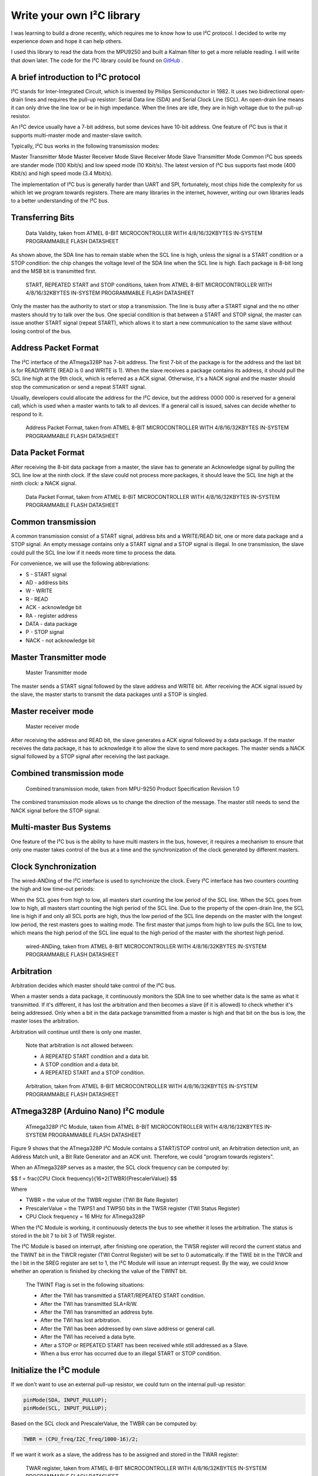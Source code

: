 Write your own I²C library
############################

.. post:: 01, Feb 2018
    :tags: I2C, Microcontroller, MPU9250
    :category: Microcontroller
    :author: Earsuit

I was learning to build a drone recently, which requires me to know how to use I²C protocol. I decided to write my experience down and hope it can help others.

I used this library to read the data from the MPU9250 and built a Kalman filter to get a more reliable reading. I will write that down later. The code for the I²C library could be found on `GitHub <https://github.com/Earsuit/I2C>`_ .

A brief introduction to I²C protocol
=====================================

I²C stands for Inter-Integrated Circuit, which is invented by Philips Semiconductor in 1982. It uses two bidirectional open-drain lines and requires the pull-up resistor: Serial Data line (SDA) and Serial Clock Line (SCL). An open-drain line means it can only drive the line low or be in high impedance. When the lines are idle, they are in high voltage due to the pull-up resistor.

An I²C device usually have a 7-bit address, but some devices have 10-bit address. One feature of I²C bus is that it supports multi-master mode and master-slave switch.

Typically, I²C bus works in the following transmission modes:

Master Transmitter Mode
Master Receiver Mode
Slave Receiver Mode
Slave Transmitter Mode
Common I²C bus speeds are stander mode (100 Kbit/s) and low speed mode (10 Kbit/s). The latest version of I²C bus supports fast mode (400 Kbit/s) and high speed mode (3.4 Mbit/s).

The implementation of I²C bus is generally harder than UART and SPI, fortunately, most chips hide the complexity for us which let we program towards registers. There are many libraries in the internet, however, writing our own libraries leads to a better understanding of the I²C bus.

Transferring Bits
======================

.. figure:: ../assets/i2c_data_validity.jpg
  :scale: 100%
  
  Data Validity, taken from ATMEL 8-BIT MICROCONTROLLER WITH 4/8/16/32KBYTES IN-SYSTEM PROGRAMMABLE FLASH DATASHEET

As shown above, the SDA line has to remain stable when the SCL line is high, unless the signal is a START condition or a STOP condition: the chip changes the voltage level of the SDA line when the SCL line is high. Each package is 8-bit long and the MSB bit is transmitted first.

.. figure:: ../assets/i2c_conditions.jpg
  :scale: 100%
  
  START, REPEATED START and STOP conditions, taken from ATMEL 8-BIT MICROCONTROLLER WITH 4/8/16/32KBYTES IN-SYSTEM PROGRAMMABLE FLASH DATASHEET

Only the master has the authority to start or stop a transmission. The line is busy after a START signal and the no other masters should try to talk over the bus. One special condition is that between a START and STOP signal, the master can issue another START signal (repeat START), which allows it to start a new communication to the same slave without losing control of the bus.

Address Packet Format
======================

The I²C interface of the ATmega328P has 7-bit address. The first 7-bit of the package is for the address and the last bit is for READ/WRITE (READ is 0 and WRITE is 1). When the slave receives a package contains its address, it should pull the SCL line high at the 9th clock, which is referred as a ACK signal. Otherwise, it's a NACK signal and the master should stop the communication or send a repeat START signal.

Usually, developers could allocate the address for the I²C device, but the address 0000 000 is reserved for a general call, which is used when a master wants to talk to all devices. If a general call is issued, salves can decide whether to respond to it.

.. figure:: ../assets/i2c_address_packet_format.jpg
  :scale: 100%
  
  Address Packet Format, taken from ATMEL 8-BIT MICROCONTROLLER WITH 4/8/16/32KBYTES IN-SYSTEM PROGRAMMABLE FLASH DATASHEET

Data Packet Format
======================

After receiving the 8-bit data package from a master, the slave has to generate an Acknowledge signal by pulling the SCL line low at the ninth clock. If the slave could not process more packages, it should leave the SCL line high at the ninth clock: a NACK signal.

.. figure:: ../assets/i2c_data_packet_format.jpg
  :scale: 100%
  
  Data Packet Format, taken from ATMEL 8-BIT MICROCONTROLLER WITH 4/8/16/32KBYTES IN-SYSTEM PROGRAMMABLE FLASH DATASHEET

Common transmission
======================

A common transmission consist of a START signal, address bits and a WRITE/READ bit, one or more data package and a STOP signal. An empty message contains only a START signal and a STOP signal is illegal. In one transmission, the slave could pull the SCL line low if it needs more time to process the data.

For convenience, we will use the following abbreviations:

- S - START signal
- AD - address bits
- W - WRITE
- R - READ
- ACK - acknowledge bit
- RA - register address
- DATA - data package
- P - STOP signal
- NACK - not acknowledge bit

Master Transmitter mode
========================

.. figure:: ../assets/i2c_master_transmitter_mode.jpg
  :scale: 100%

  Master Transmitter mode

The master sends a START signal followed by the slave address and WRITE bit. After receiving the ACK signal issued by the slave, the master starts to transmit the data packages until a STOP is singled.

Master receiver mode
========================

.. figure:: ../assets/i2c_master_receiver_mode.jpg
  :scale: 100%

  Master receiver mode

After receiving the address and READ bit, the slave generates a ACK signal followed by a data package. If the master receives the data package, it has to acknowledge it to allow the slave to send more packages. The master sends a NACK signal followed by a STOP signal after receiving the last package.

Combined transmission mode
============================

.. figure:: ../assets/i2c_combined_transmission_mode.jpg
  :scale: 100%

  Combined transmission mode, taken from MPU-9250 Product Specification Revision 1.0

The combined transmission mode allows us to change the direction of the message. The master still needs to send the NACK signal before the STOP signal.

Multi-master Bus Systems
============================

One feature of the I²C bus is the ability to have multi masters in the bus, however, it requires a mechanism to ensure that only one master takes control of the bus at a time and the synchronization of the clock generated by different masters.

Clock Synchronization
============================

The wired-ANDing of the I²C interface is used to synchronize the clock. Every I²C interface has two counters counting the high and low time-out periods:

When the SCL goes from high to low, all masters start counting the low period of the SCL line.
When the SCL goes from low to high, all masters start counting the high period of the SCL line.
Due to the property of the open-drain line, the SCL line is high if and only all SCL ports are high, thus the low period of the SCL line depends on the master with the longest low period, the rest masters goes to waiting mode. The first master that jumps from high to low pulls the SCL line to low, which means the high period of the SCL line equal to the high period of the master with the shortest high period.

.. figure:: ../assets/i2c_wired_ANDing.jpg
  :scale: 100%

  wired-ANDing, taken from ATMEL 8-BIT MICROCONTROLLER WITH 4/8/16/32KBYTES IN-SYSTEM PROGRAMMABLE FLASH DATASHEET

Arbitration
============================

Arbitration decides which master should take control of the I²C bus.

When a master sends a data package, it continuously monitors the SDA line to see whether data is the same as what it transmitted. If it's different, it has lost the arbitration and then becomes a slave (if it is allowed) to check whether it's being addressed. Only when a bit in the data package transmitted from a master is high and that bit on the bus is low, the master loses the arbitration.

Arbitration will continue until there is only one master.

    Note that arbitration is not allowed between:

    - A REPEATED START condition and a data bit.
    - A STOP condition and a data bit.
    - A REPEATED START and a STOP condition.

.. figure:: ../assets/i2c_arbitration.jpg
  :scale: 100%

  Arbitration, taken from ATMEL 8-BIT MICROCONTROLLER WITH 4/8/16/32KBYTES IN-SYSTEM PROGRAMMABLE FLASH DATASHEET

ATmega328P (Arduino Nano) I²C module
=====================================

.. figure:: ../assets/i2c_ATmega328P_i2c_module.jpg
  :scale: 100%

  ATmega328P I²C Module, taken from ATMEL 8-BIT MICROCONTROLLER WITH 4/8/16/32KBYTES IN-SYSTEM PROGRAMMABLE FLASH DATASHEET

Figure 9 shows that the ATmega328P I²C Module contains a START/STOP control unit, an Arbitration detection unit, an Address Match unit, a Bit Rate Generator and an ACK unit. Therefore, we could "program towards registers".

When an ATmega328P serves as a master, the SCL clock frequency can be computed by:

$$ f = \frac{CPU Clock frequency}{16+2(TWBR)(PrescalerValue)} $$

Where

- TWBR = the value of the TWBR register (TWI Bit Rate Register)
- PrescalerValue = the TWPS1 and TWPS0 bits in the TWSR register (TWI Status Register)
- CPU Clock frequency = 16 MHz for ATmega328P

When the I²C Module is working, it continuously detects the bus to see whether it loses the arbitration. The status is stored in the bit 7 to bit 3 of TWSR register.

The I²C Module is based on interrupt, after finishing one operation, the TWSR register will record the current status and the TWINT bit in the TWCR register (TWI Control Register) will be set to 0 automatically. If the TWIE bit in the TWCR and the I bit in the SREG register are set to 1, the I²C Module will issue an interrupt request. By the way, we could know whether an operation is finished by checking the value of the TWINT bit.

    The TWINT Flag is set in the following situations:

    - After the TWI has transmitted a START/REPEATED START condition.
    - After the TWI has transmitted SLA+R/W.
    - After the TWI has transmitted an address byte.
    - After the TWI has lost arbitration.
    - After the TWI has been addressed by own slave address or general call.
    - After the TWI has received a data byte.
    - After a STOP or REPEATED START has been received while still addressed as a Slave.
    - When a bus error has occurred due to an illegal START or STOP condition.


Initialize the I²C module
============================

If we don't want to use an external pull-up resistor, we could turn on the internal pull-up resistor:

.. code:: c

    pinMode(SDA, INPUT_PULLUP);
    pinMode(SCL, INPUT_PULLUP);

Based on the SCL clock and PrescalerValue, the TWBR can be computed by:

.. code:: c

    TWBR = (CPU_freq/I2C_freq/1000-16)/2;

If we want it work as a slave, the address has to be assigned and stored in the TWAR register:

.. figure:: ../assets/i2c_TWAR_register.jpg
  :scale: 100%

  TWAR register, taken from ATMEL 8-BIT MICROCONTROLLER WITH 4/8/16/32KBYTES IN-SYSTEM PROGRAMMABLE FLASH DATASHEET

The bit 7 to bit 1 is for the address. The device will respond to a general call if the bit 0 is set. Because the address is 7-bit long and a byte is 8-bit long, we could use the bit 6 to bit 0 of a byte to represent the address and shift left by 1 bit. For example, the address is 1101000, we could use #define ADDRESS 0x68（0x86 = 01101000）:

.. code:: c

    #define RESPOND_GC 0x00
    #define NOT_RESPOND_GC 0x01
    
    if(generalCall)
        TWAR = (selfAddress<<1) | RESPOND_GC;
    else
        TWAR = (selfAddress<<1) | NOT_RESPOND_GC;

As a slave, the I²C module has to be enabled to monitor the I²C bus by setting TWEA and TWEN bit in the TWCR register to 1. The I²C module will generate an ACK signal when needed if the TWEA bit is 1. The TWEN bit is used to enable the I²C module. We could set TWIE bit in the TWCR register to 1 to enable the interrupt:

.. code:: c

    #define _BV(bit) (1 << (bit))

    TWCR = (_BV(TWEA)) | (_BV(TWEN)) | _BV(TWIE);
    sei();  //enable the global interrupt

Transmit the START signal
============================

AS mentioned above, the I²C module contains the START and STOP control unit, which could be accessed from TWCR register:

.. figure:: ../assets/i2c_TWCR_register.jpg
  :scale: 100%

  TWCR register, taken from ATMEL 8-BIT MICROCONTROLLER WITH 4/8/16/32KBYTES IN-SYSTEM PROGRAMMABLE FLASH DATASHEET

When we write 1 to TWSTA bit, the I²C module will check whether the bus is idle, and transmits a START signal if it's idle, otherwise, it goes to waiting mode unless a STOP signal is monitored. We need to write 0 to TWSTA bit if we don't want to generate the ACK signal.

After this, the I²C module is enabled when 1 is written to TWEN bit and takes control of the SDA and SCL pin. If 0 is written to this bit, the I²C module is switched off immediately, discarding
any ongoing operation.

To let the I²C module start transmitting, the I²C interrupt flag has to be cleaned by writing 1 to TWINT bit. The TWINT bit is set automatically if an operation is complete by hardware, which means we could pull the value of TWINT bit to know whether an operation is complete: while(!(TWCR & (_BV(TWINT))));.

After an operation, we has to read the status stored in the TWSR register to know whether an operation is successful. The status code could be found in Table 22-2, Table 22-3, Table 22-4 and Table 22-5 of 《ATMEL 8-BIT MICROCONTROLLER WITH 4/8/16/32KBYTES IN-SYSTEM PROGRAMMABLE FLASH DATASHEET》.

.. code:: c

    #define STATUS_CODE_MASK 0xF8
    #define START 0x08

    TWCR = (_BV(TWINT)) | (_BV(TWSTA)) | (_BV(TWEN));
    while(!(TWCR & (_BV(TWINT))));  //wait for the transmission finish
    if((TWSR & STATUS_CODE_MASK) != START){
        //code to do some operations when the transmission is unsuccessful
    }

Transmit a STOP signal
============================

The code to generate a STOP signal is simple:

.. code:: c

    TWCR = (_BV(TWINT))|(_BV(TWEN)) | (_BV(TWSTO));
    while(!(TWCR & (_BV(TWSTO))));

Transmit the address and WRITE/READ bit or data
========================================================

The data is stored in TWDR register. We can only write to TWDR register when the TWINT bit is 1. And we don't have access to the TWDR register before the first interrupt flag. When the data is ready, the TWINT and TWEN bit should be written to 1 to start transmitting.

.. code:: c

    #define MT_SLA_W_ACK 0x18
    #define WRITE 0x00
    #define READ 0x01

    TWDR = (address<<1) | WRITE;   //or  TWDR = (address<<1) | READ;  
    TWCR = (_BV(TWINT)) | (_BV(TWEN));
    while (!(TWCR & (_BV(TWINT))));
    if((TWSR & STATUS_CODE_MASK) != MT_SLA_W_ACK){
        //code to do some operations when the transmission is unsuccessful        
    }

Request messages from a slave
===============================

As mentioned above, the I²C module has three transmitter modes: Master receiver mode, Master transmitter mode and Combined transmission mode. The Combined transmission mode is a combination of Master transmitter mode and Master receiver mode, here we focus on the burst read sequence in the Master receiver mode.

The master sends a START signal to start the transmission followed by the salve address and a READ bit. We could use a for loop to read the bytes, but a NACK is issued by the master after reading the last byte. The TWEA bit is written to 1 to issue an ACK signal, otherwise a NACK signal is issued.

.. code:: c

    #define RX_BUFFER_SIZE 32
    #define MR_DATA_ACK 0x50
    #define MR_DATA_NACK 0x58

    uint8_t rxBuffer[RX_BUFFER_SIZE];
    uint8_t rxBufferIndex;
    uint8_t rxBufferLength;

    //initialise the buffer
    rxBufferLength = num;
    rxBufferIndex = 0;

    //if the requested number of bytes is larger than RX_BUFFER_SIZE,
    //truncate it to RX_BUFFER_SIZE
    if(num>RX_BUFFER_SIZE)
        num = RX_BUFFER_SIZE;

    for(uint8_t n=0;n<num-1;n++){
        TWCR = (_BV(TWEA)) | (_BV(TWINT)) | (_BV(TWEN));
        while(!(TWCR & (_BV(TWINT))));
        if((TWSR & STATUS_CODE_MASK) != MR_DATA_ACK)
            error(MR_DATA_ACK);
        rxBuffer[n] = TWDR;
    }

    //after reading the last byte, the I²C bus needs to generate a NACK signal
    TWCR = (_BV(TWINT)) | (_BV(TWEN));
    while(!(TWCR & (_BV(TWINT))));
    if((TWSR & STATUS_CODE_MASK) != MR_DATA_NACK)
        error(MR_DATA_NACK);
    rxBuffer[num-1] = TWDR;

The master should send a STOP signal after this.

Receive messages from a salve
===============================

As a slave, the I²C module is initialized differently and we need to back up the TWCR register: uint8_t backup = TWCR;. Then we should check the status of the I²C module to make sure the master is calling the device. If the device is addressed, the buffer array is initialized, switch off the interrupt request (The I²C module will generate an interrupt request every time it completes an operation if the interrupt request function isn't switched off, and the chip will store these requests and process them after this interrupt routing) and turn on the acknowledge generator. Usually, we put the following code in the ISR function to allow the device do other tasks while waiting for the request from a master.

.. code:: c

    #define SR_AD_RECEIVED 0x60
    #define GENERAL_CALL 0x70
    #define SR_PRE_AD_DATA_ACK 0x80
    #define SR_PRE_GC_DATA_ACK 0x90

    uint8_t status = TWSR & STATUS_CODE_MASK;
    if(status == SR_AD_RECEIVED || status == GENERAL_CALL){
        TWCR = (_BV(TWINT)) | (_BV(TWEN)) | (_BV(TWEA));
        //initialize the buffer
        rxBufferIndex = 0;
        rxBufferLength = 0;
        while(!(TWCR & (_BV(TWINT))));
    }
    The reading code below should be put in the if statement shown above. The program jumps out from the while loop if the received byte is not a data or something goes wrong.

    status = TWSR & STATUS_CODE_MASK;
    while(status == SR_PRE_AD_DATA_ACK || status == SR_PRE_GC_DATA_ACK){
        rxBuffer[rxBufferIndex++] = TWDR;
        rxBufferLength++;
        TWCR = (_BV(TWINT)) | (_BV(TWEN)) | (_BV(TWEA));
        while(!(TWCR & (_BV(TWINT))));
        status = TWSR & STATUS_CODE_MASK;
    }

    //received a STOP signal
    if(status == SR_STOP){
        rxBufferIndex = 0;
    }else{
    //code to do some operations when the transmission is unsuccessful
    }

Don't forget to restore the TECR register: TWCR = backup;.